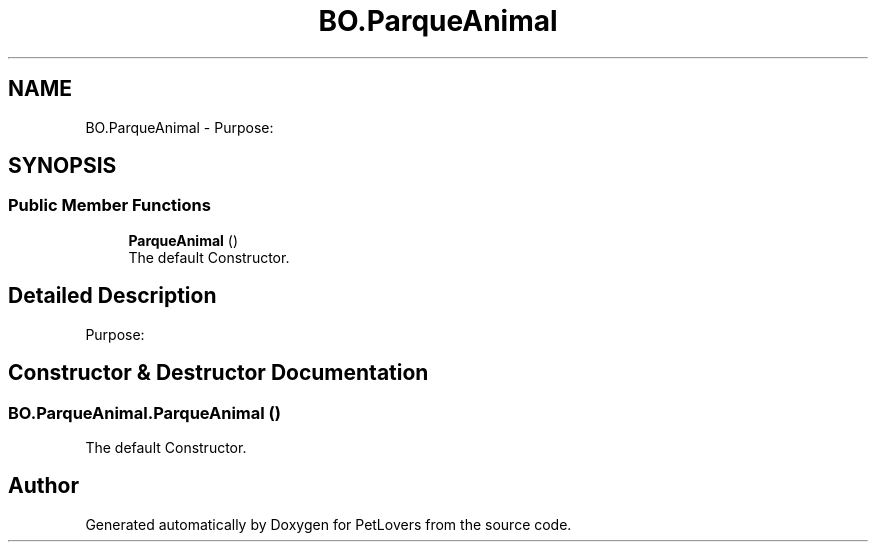 .TH "BO.ParqueAnimal" 3 "Mon Jun 8 2020" "PetLovers" \" -*- nroff -*-
.ad l
.nh
.SH NAME
BO.ParqueAnimal \- Purpose:  

.SH SYNOPSIS
.br
.PP
.SS "Public Member Functions"

.in +1c
.ti -1c
.RI "\fBParqueAnimal\fP ()"
.br
.RI "The default Constructor\&. "
.in -1c
.SH "Detailed Description"
.PP 
Purpose: 


.SH "Constructor & Destructor Documentation"
.PP 
.SS "BO\&.ParqueAnimal\&.ParqueAnimal ()"

.PP
The default Constructor\&. 

.SH "Author"
.PP 
Generated automatically by Doxygen for PetLovers from the source code\&.
